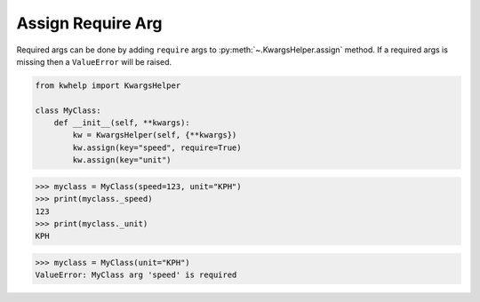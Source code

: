 Assign Require Arg
==================

Required args can be done by adding ``require`` args to :py:meth:`~.KwargsHelper.assign` method.
If a required args is missing then a ``ValueError`` will be raised.

.. code-block:: python

    from kwhelp import KwargsHelper

    class MyClass:
        def __init__(self, **kwargs):
            kw = KwargsHelper(self, {**kwargs})
            kw.assign(key="speed", require=True)
            kw.assign(key="unit")

.. code-block:: python

    >>> myclass = MyClass(speed=123, unit="KPH")
    >>> print(myclass._speed)
    123
    >>> print(myclass._unit)
    KPH

.. code-block:: python

    >>> myclass = MyClass(unit="KPH")
    ValueError: MyClass arg 'speed' is required
